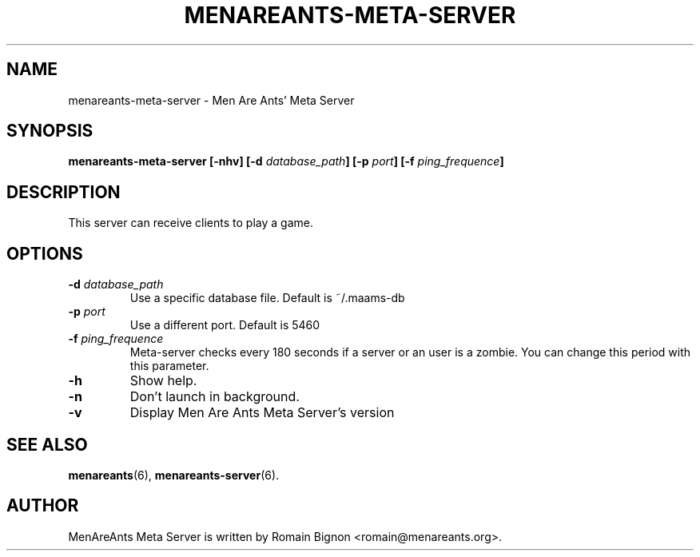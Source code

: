 .TH MENAREANTS-META-SERVER 6 "February 25, 2007" Linux "Server Manual"
.SH NAME
menareants-meta-server \- Men Are Ants' Meta Server
.SH SYNOPSIS
\fBmenareants-meta-server [-nhv] [-d \fIdatabase_path\fB] [-p \fIport\fB] [-f \fIping_frequence\fB]\fR
.SH DESCRIPTION
.PP
This server can receive clients to play a game.
.SH OPTIONS
.TP
\fB\-d\fR \fIdatabase_path\fR
Use a specific database file. Default is ~/.maams-db
.TP
\fB\-p\fR \fIport\fR
Use a different port. Default is 5460
.TP
\fB\-f\fR \fIping_frequence\fR
Meta-server checks every 180 seconds if a server or an user is a zombie.
You can change this period with this parameter.
.TP
\fB\-h\fR
Show help.
.TP
\fB\-n\fR
Don't launch in background.
.TP
\fB\-v\fR
Display Men Are Ants Meta Server's version
.SH "SEE ALSO"
.BR menareants (6),
.BR menareants-server (6).

.SH AUTHOR
.PP
MenAreAnts Meta Server is written by Romain Bignon <romain@menareants.org>.

